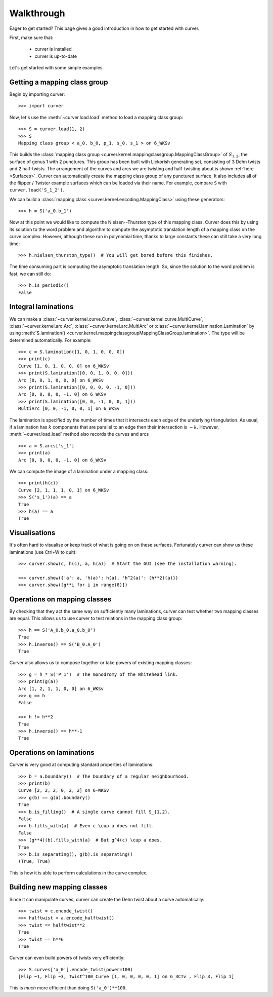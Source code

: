
Walkthrough
===========

Eager to get started? This page gives a good introduction in how to get started with curver.

First, make sure that:

    - curver is installed
    - curver is up-to-date

Let's get started with some simple examples.

Getting a mapping class group
-----------------------------

Begin by importing curver::

    >>> import curver

Now, let's use the :meth:`~curver.load.load` method to load a mapping class group::

    >>> S = curver.load(1, 2)
    >>> S
    Mapping class group < a_0, b_0, p_1, s_0, s_1 > on 6_WKSv

This builds the :class:`mapping class group <curver.kernel.mappingclassgroup.MappingClassGroup>` of :math:`S_{1,2}`, the surface of genus 1 with 2 punctures.
This group has been built with Lickorish generating set, consisting of 3 Dehn twists and 2 half-twists.
The arrangement of the curves and arcs we are twisting and half-twisting about is shown :ref:`here <Surfaces>`.
Curver can automatically create the mapping class group of any punctured surface.
It also includes all of the flipper / Twister example surfaces which can be loaded via their name.
For example, compare ``S`` with ``curver.load('S_1_2')``.

We can build a :class:`mapping class <curver.kernel.encoding.MappingClass>` using these generators::

    >>> h = S('a_0.b_1')

Now at this point we would like to compute the Nielsen--Thurston type of this mapping class.
Curver does this by using its solution to the word problem and algorithm to compute the asymptotic translation length of a mapping class on the curve complex.
However, although these run in polynomial time, thanks to large constants these can still take a *very* long time::

    >>> h.nielsen_thurston_type()  # You will get bored before this finishes.

The time consuming part is computing the asymptotic translation length.
So, since the solution to the word problem is fast, we can still do::

    >>> h.is_periodic()
    False

Integral laminations
--------------------

We can make a :class:`~curver.kernel.curve.Curve`, :class:`~curver.kernel.curve.MultiCurve`, :class:`~curver.kernel.arc.Arc`, :class:`~curver.kernel.arc.MultiArc` or :class:`~curver.kernel.lamination.Lamination` by using :meth:`S.lamination() <curver.kernel.mappingclassgroupMappingClassGroup.lamination>`.
The type will be determined automatically.
For example::

    >>> c = S.lamination([1, 0, 1, 0, 0, 0])
    >>> print(c)
    Curve [1, 0, 1, 0, 0, 0] on 6_WKSv
    >>> print(S.lamination([0, 0, 1, 0, 0, 0]))
    Arc [0, 0, 1, 0, 0, 0] on 6_WKSv
    >>> print(S.lamination([0, 0, 0, 0, -1, 0]))
    Arc [0, 0, 0, 0, -1, 0] on 6_WKSv
    >>> print(S.lamination([0, 0, -1, 0, 0, 1]))
    MultiArc [0, 0, -1, 0, 0, 1] on 6_WKSv

The lamination is specified by the number of times that it intersects each edge of the underlying triangulation.
As usual, if a lamination has :math:`k` components that are parallel to an edge then their intersection is :math:`-k`.
However, :meth:`~curver.load.load` method also records the curves and arcs ::

    >>> a = S.arcs['s_1']
    >>> print(a)
    Arc [0, 0, 0, 0, -1, 0] on 6_WKSv

We can compute the image of a lamination under a mapping class::

    >>> print(h(c))
    Curve [2, 1, 1, 1, 0, 1] on 6_WKSv
    >>> S('s_1')(a) == a
    True
    >>> h(a) == a
    True

Visualisations
--------------

It's often hard to visualise or keep track of what is going on on these surfaces.
Fortunately curver can show us these laminations (use Ctrl+W to quit)::

    >>> curver.show(c, h(c), a, h(a))  # Start the GUI (see the installation warning).

    >>> curver.show({'a': a, 'h(a)': h(a), 'h^2(a)': (h**2)(a)})
    >>> curver.show([g**i for i in range(8)])

.. image:: ../images/app_g_power.png
   :scale: 75 %
   :alt: The curver GUI
   :align: center

Operations on mapping classes
-----------------------------

By checking that they act the same way on sufficiently many laminations, curver can test whether two mapping classes are equal.
This allows us to use curver to test relations in the mapping class group::

    >>> h == S('A_0.b_0.a_0.b_0')
    True
    >>> h.inverse() == S('B_0.A_0')
    True

Curver also allows us to compose together or take powers of existing mapping classes::

    >>> g = h * S('P_1')  # The monodromy of the Whitehead link.
    >>> print(g(a))
    Arc [1, 2, 1, 1, 0, 0] on 6_WKSv
    >>> g == h
    False

    >>> h != h**2
    True
    >>> h.inverse() == h**-1
    True

Operations on laminations
-------------------------

Curver is very good at computing standard properties of laminations::

    >>> b = a.boundary()  # The boundary of a regular neighbourhood.
    >>> print(b)
    Curve [2, 2, 2, 0, 2, 2] on 6-WKSv
    >>> g(b) == g(a).boundary()
    True
    >>> b.is_filling()  # A single curve cannot fill S_{1,2}.
    False
    >>> b.fills_with(a)  # Even c \cup a does not fill.
    False
    >>> (g**4)(b).fills_with(a)  # But g^4(c) \cup a does.
    True
    >>> b.is_separating(), g(b).is_separating()
    (True, True)

This is how it is able to perform calculations in the curve complex.

Building new mapping classes
----------------------------

Since it can manipulate curves, curver can create the Dehn twist about a curve automatically::

    >>> twist = c.encode_twist()
    >>> halftwist = a.encode_halftwist()
    >>> twist == halftwist**2
    True
    >>> twist == h**6
    True

Curver can even build powers of twists very efficiently::

    >>> S.curves['a_0'].encode_twist(power=100)
    [Flip ~1, Flip ~3, Twist^100_Curve [1, 0, 0, 0, 0, 1] on 6_3CTv , Flip 3, Flip 1]

This is *much* more efficient than doing ``S('a_0')**100``.

